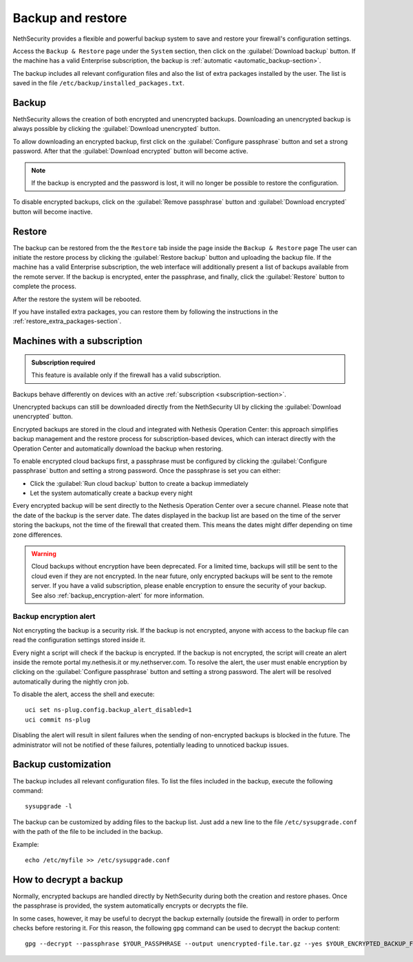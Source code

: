 ==================
Backup and restore
==================

NethSecurity provides a flexible and powerful backup system to save and restore your firewall's configuration settings.

Access the ``Backup & Restore`` page under the ``System`` section, then click on the :guilabel:`Download backup` button.
If the machine has a valid Enterprise subscription, the backup is :ref:`automatic <automatic_backup-section>`.

The backup includes all relevant configuration files and also the list of extra packages installed by the user.
The list is saved in the file ``/etc/backup/installed_packages.txt``.

Backup
======

NethSecurity allows the creation of both encrypted and unencrypted backups. 
Downloading an unencrypted backup is always possible by clicking the :guilabel:`Download unencrypted` button.


To allow downloading an encrypted backup, first click on the :guilabel:`Configure passphrase` button and set a strong password. After that the :guilabel:`Download encrypted` button will become active.

.. note:: If the backup is encrypted and the password is lost, it will no longer be possible to restore the configuration.

To disable encrypted backups, click on the :guilabel:`Remove passphrase` button and :guilabel:`Download encrypted` button will become inactive.


.. _automatic_backup-section:

Restore
=======

The backup can be restored from the the ``Restore`` tab inside the page inside the ``Backup & Restore`` page
The user can initiate the restore process by clicking the :guilabel:`Restore backup` button and uploading the backup file.
If the machine has a valid Enterprise subscription, the web interface will additionally present a list of backups available from the remote server.
If the backup is encrypted, enter the passphrase, and finally, click the :guilabel:`Restore` button to complete the process.

After the restore the system will be rebooted.

If you have installed extra packages, you can restore them by following the instructions in the :ref:`restore_extra_packages-section`.

Machines with a subscription
===========================

.. admonition:: Subscription required

   This feature is available only if the firewall has a valid subscription.

Backups behave differently on devices with an active :ref:`subscription <subscription-section>`.

Unencrypted backups can still be downloaded directly from the NethSecurity UI by clicking the :guilabel:`Download unencrypted` button.

Encrypted backups are stored in the cloud and integrated with Nethesis Operation Center: this approach simplifies backup management and the restore process for subscription-based devices, which can interact directly with the Operation Center and automatically download the backup when restoring.

To enable encrypted cloud backups first, a passphrase must be configured by clicking the :guilabel:`Configure passphrase` button and setting a strong password. Once the passphrase is set you can either:

* Click the :guilabel:`Run cloud backup` button to create a backup immediately
* Let the system automatically create a backup every night 

Every encrypted backup will be sent directly to the Nethesis Operation Center over a secure channel.
Please note that the date of the backup is the server date.
The dates displayed in the backup list are based on the time of the server storing the backups, not the time of the firewall that created them.
This means the dates might differ depending on time zone differences.


.. warning::
   
   Cloud backups without encryption have been deprecated. For a limited time, backups will still be sent to the cloud even if they are not encrypted.
   In the near future, only encrypted backups will be sent to the remote server.
   If you have a valid subscription, please enable encryption to ensure the security of your backup.
   See also :ref:`backup_encryption-alert` for more information.
   


.. _backup_encryption-alert:

Backup encryption alert
-----------------------

Not encrypting the backup is a security risk.
If the backup is not encrypted, anyone with access to the backup file can read the configuration settings stored inside it.

Every night a script will check if the backup is encrypted.
If the backup is not encrypted, the script will create an alert inside the remote portal my.nethesis.it or my.nethserver.com.
To resolve the alert, the user must enable encryption by clicking on the :guilabel:`Configure passphrase` button and setting a strong password.
The alert will be resolved automatically during the nightly cron job.

To disable the alert, access the shell and execute: ::

   uci set ns-plug.config.backup_alert_disabled=1
   uci commit ns-plug


Disabling the alert will result in silent failures when the sending of non-encrypted backups is blocked in the future.
The administrator will not be notified of these failures, potentially leading to unnoticed backup issues.

Backup customization
====================

The backup includes all relevant configuration files.
To list the files included in the backup, execute the following command: ::

  sysupgrade -l

The backup can be customized by adding files to the backup list.
Just add a new line to the file ``/etc/sysupgrade.conf`` with the path of the file to be included in the backup.

Example: ::

   echo /etc/myfile >> /etc/sysupgrade.conf

How to decrypt a backup
=======================

Normally, encrypted backups are handled directly by NethSecurity during both the creation and restore phases. Once the passphrase is provided, the system automatically encrypts or decrypts the file.

In some cases, however, it may be useful to decrypt the backup externally (outside the firewall) in order to perform checks before restoring it.
For this reason, the following ``gpg`` command can be used to decrypt the backup content: ::

   gpg --decrypt --passphrase $YOUR_PASSPHRASE --output unencrypted-file.tar.gz --yes $YOUR_ENCRYPTED_BACKUP_FILE


